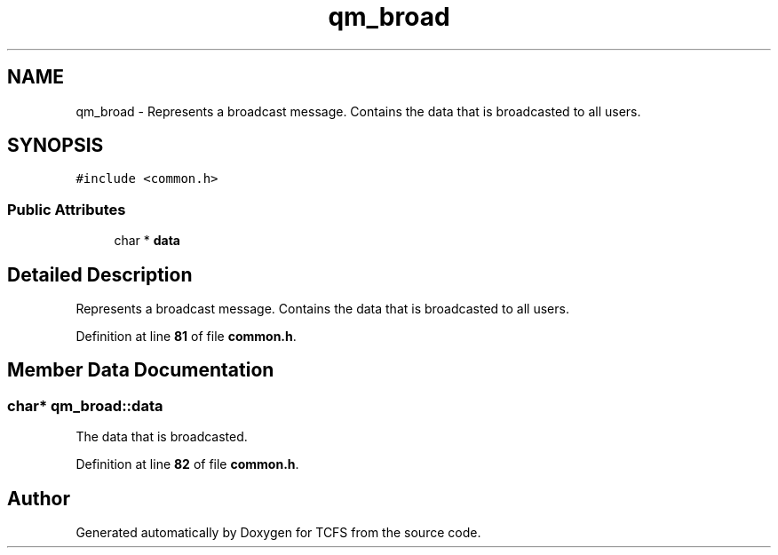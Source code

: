.TH "qm_broad" 3 "Tue Nov 28 2023 12:06:42" "Version 0.2" "TCFS" \" -*- nroff -*-
.ad l
.nh
.SH NAME
qm_broad \- Represents a broadcast message\&. Contains the data that is broadcasted to all users\&.  

.SH SYNOPSIS
.br
.PP
.PP
\fC#include <common\&.h>\fP
.SS "Public Attributes"

.in +1c
.ti -1c
.RI "char * \fBdata\fP"
.br
.in -1c
.SH "Detailed Description"
.PP 
Represents a broadcast message\&. Contains the data that is broadcasted to all users\&. 
.PP
Definition at line \fB81\fP of file \fBcommon\&.h\fP\&.
.SH "Member Data Documentation"
.PP 
.SS "char* qm_broad::data"
The data that is broadcasted\&. 
.PP
Definition at line \fB82\fP of file \fBcommon\&.h\fP\&.

.SH "Author"
.PP 
Generated automatically by Doxygen for TCFS from the source code\&.
